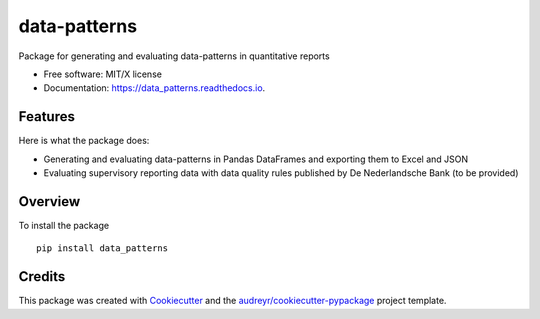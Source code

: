 =============
data-patterns
=============


.. image:: https://img.shields.io/pypi/v/data_patterns.svg
        :target: https://pypi.python.org/pypi/data_patterns
        :alt: Pypi Version
.. image:: https://img.shields.io/travis/DeNederlandscheBank/data-patterns.svg
        :target: https://travis-ci.org/DeNederlandscheBank/data-patterns
        :alt: Build Status
.. image:: https://readthedocs.org/projects/data_patterns/badge/?version=latest
        :target: https://data_patterns.readthedocs.io/en/latest/?badge=latest
        :alt: Documentation Status


Package for generating and evaluating data-patterns in quantitative reports

* Free software: MIT/X license
* Documentation: https://data_patterns.readthedocs.io.


Features
--------

Here is what the package does:

- Generating and evaluating data-patterns in Pandas DataFrames and exporting them to Excel and JSON
- Evaluating supervisory reporting data with data quality rules published by De Nederlandsche Bank (to be provided)

Overview
--------

To install the package

::

    pip install data_patterns
    



Credits
-------

This package was created with Cookiecutter_ and the `audreyr/cookiecutter-pypackage`_ project template.

.. _Cookiecutter: https://github.com/audreyr/cookiecutter
.. _`audreyr/cookiecutter-pypackage`: https://github.com/audreyr/cookiecutter-pypackage
